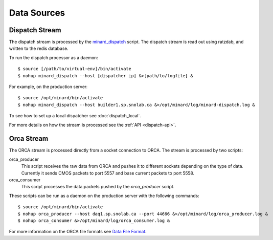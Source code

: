 Data Sources
============

Dispatch Stream
---------------

The dispatch stream is processed by the `minard_dispatch
<https://github.com/tlatorre-uchicago/minard/blob/master/scripts/minard_dispatch>`_
script. The dispatch stream is read out using ratzdab, and written to the redis
database.

To run the dispatch processor as a daemon::

    $ source [/path/to/virtual-env]/bin/activate
    $ nohup minard_dispatch --host [dispatcher ip] &>[path/to/logfile] &

For example, on the production server::

    $ source /opt/minard/bin/activate
    $ nohup minard_dispatch --host builder1.sp.snolab.ca &>/opt/minard/log/minard-dispatch.log &

To see how to set up a local dispatcher see :doc:`dispatch_local`.

For more details on how the stream is processed see the :ref:`API
<dispatch-api>`.

Orca Stream
-----------

The ORCA stream is processed directly from a socket connection to ORCA. The
stream is processed by two scripts:

orca_producer
    This script receives the raw data from ORCA and pushes it to different
    sockets depending on the type of data. Currently it sends CMOS packets to
    port 5557 and base current packets to port 5558.

orca_consumer
    This script processes the data packets pushed by the `orca_producer` script.

These scripts can be run as a daemon on the production server with the following
commands::

    $ source /opt/minard/bin/activate
    $ nohup orca_producer --host daq1.sp.snolab.ca --port 44666 &>/opt/minard/log/orca_producer.log &
    $ nohup orca_consumer &>/opt/minard/log/orca_consumer.log &

For more information on the ORCA file formats see `Data File Format
<http://orca.physics.unc.edu/~markhowe/Data_Format_Viewing/Data_Format.html>`_.
